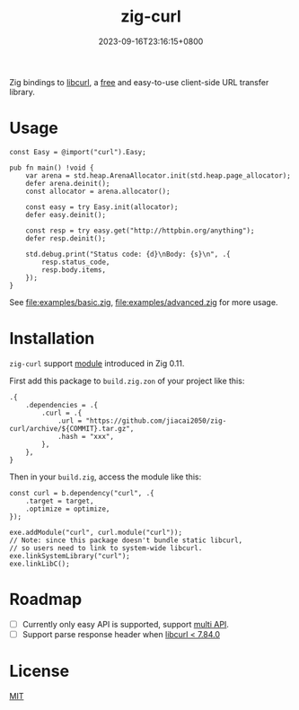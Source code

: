 #+TITLE: zig-curl
#+DATE: 2023-09-16T23:16:15+0800
#+LASTMOD: 2023-09-17T12:43:08+0800
#+OPTIONS: toc:nil num:nil
#+STARTUP: content

[[https://github.com/jiacai2050/zig-curl/actions/workflows/CI.yml][https://github.com/jiacai2050/zig-curl/actions/workflows/CI.yml/badge.svg]]

Zig bindings to [[https://curl.haxx.se/libcurl/][libcurl]], a [[https://curl.se/docs/copyright.html][free]] and easy-to-use client-side URL transfer library.

* Usage
#+begin_src zig
const Easy = @import("curl").Easy;

pub fn main() !void {
    var arena = std.heap.ArenaAllocator.init(std.heap.page_allocator);
    defer arena.deinit();
    const allocator = arena.allocator();

    const easy = try Easy.init(allocator);
    defer easy.deinit();

    const resp = try easy.get("http://httpbin.org/anything");
    defer resp.deinit();

    std.debug.print("Status code: {d}\nBody: {s}\n", .{
        resp.status_code,
        resp.body.items,
    });
}
#+end_src
See [[file:examples/basic.zig]], [[file:examples/advanced.zig]] for more usage.

* Installation
=zig-curl= support [[https://ziglang.org/download/0.11.0/release-notes.html#Package-Management][module]] introduced in Zig 0.11.

First add this package to =build.zig.zon= of your project like this:
#+begin_src zig
.{
    .dependencies = .{
        .curl = .{
            .url = "https://github.com/jiacai2050/zig-curl/archive/${COMMIT}.tar.gz",
            .hash = "xxx",
        },
    },
}
#+end_src
Then in your =build.zig=, access the module like this:
#+begin_src zig
const curl = b.dependency("curl", .{
    .target = target,
    .optimize = optimize,
});

exe.addModule("curl", curl.module("curl"));
// Note: since this package doesn't bundle static libcurl,
// so users need to link to system-wide libcurl.
exe.linkSystemLibrary("curl");
exe.linkLibC();
#+end_src

* Roadmap
- [ ] Currently only easy API is supported, support [[https://curl.se/libcurl/c/libcurl-multi.html][multi API]].
- [ ] Support parse response header when [[https://curl.se/libcurl/c/curl_easy_header.html][libcurl < 7.84.0]]

* License
[[file:LICENSE][MIT]]
